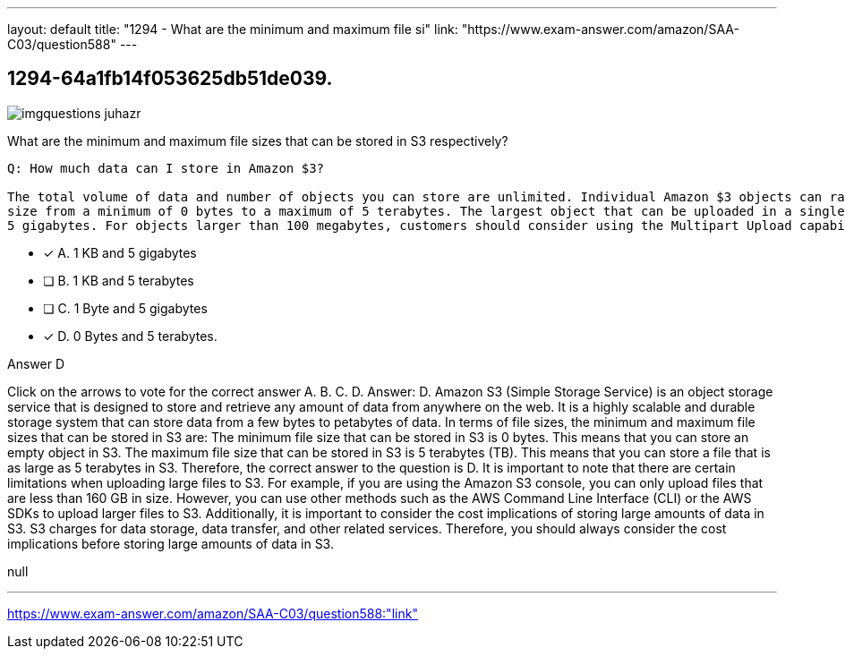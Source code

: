 ---
layout: default 
title: "1294 - What are the minimum and maximum file si"
link: "https://www.exam-answer.com/amazon/SAA-C03/question588"
---


[.question]
== 1294-64a1fb14f053625db51de039.



[.image]
--

image::https://eaeastus2.blob.core.windows.net/optimizedimages/static/images/AWS-Certified-Solutions-Architect-Associate/answer/imgquestions_juhazr.png[]

--


****

[.query]
--
What are the minimum and maximum file sizes that can be stored in S3 respectively?


[source,java]
----
Q: How much data can I store in Amazon $3?

The total volume of data and number of objects you can store are unlimited. Individual Amazon $3 objects can range in
size from a minimum of 0 bytes to a maximum of 5 terabytes. The largest object that can be uploaded in a single PUT is
5 gigabytes. For objects larger than 100 megabytes, customers should consider using the Multipart Upload capability.
----


--

[.list]
--
* [*] A. 1 KB and 5 gigabytes
* [ ] B. 1 KB and 5 terabytes
* [ ] C. 1 Byte and 5 gigabytes
* [*] D. 0 Bytes and 5 terabytes.

--
****

[.answer]
Answer D

[.explanation]
--
Click on the arrows to vote for the correct answer
A.
B.
C.
D.
Answer: D.
Amazon S3 (Simple Storage Service) is an object storage service that is designed to store and retrieve any amount of data from anywhere on the web. It is a highly scalable and durable storage system that can store data from a few bytes to petabytes of data.
In terms of file sizes, the minimum and maximum file sizes that can be stored in S3 are:
The minimum file size that can be stored in S3 is 0 bytes. This means that you can store an empty object in S3.
The maximum file size that can be stored in S3 is 5 terabytes (TB). This means that you can store a file that is as large as 5 terabytes in S3.
Therefore, the correct answer to the question is D.
It is important to note that there are certain limitations when uploading large files to S3. For example, if you are using the Amazon S3 console, you can only upload files that are less than 160 GB in size. However, you can use other methods such as the AWS Command Line Interface (CLI) or the AWS SDKs to upload larger files to S3.
Additionally, it is important to consider the cost implications of storing large amounts of data in S3. S3 charges for data storage, data transfer, and other related services. Therefore, you should always consider the cost implications before storing large amounts of data in S3.
--

[.ka]
null

'''



https://www.exam-answer.com/amazon/SAA-C03/question588:"link"


